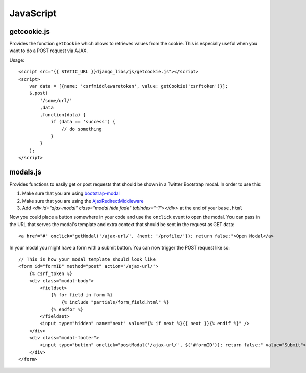 JavaScript
==========

getcookie.js
------------

Provides the function ``getCookie`` which allows to retrieves values from the
cookie. This is especially useful when you want to do a POST request via
AJAX.

Usage::

    <script src="{{ STATIC_URL }}django_libs/js/getcookie.js"></script>
    <script>
        var data = [{name: 'csrfmiddlewaretoken', value: getCookie('csrftoken')}];
        $.post(
            '/some/url/'
            ,data
            ,function(data) {
                if (data == 'success') {
                    // do something
                }
            }
        );
    </script>


modals.js
---------

Provides functions to easily get or post requests that should be shown in a
Twitter Bootstrap modal. In order to use this:

1. Make sure that you are using `bootstrap-modal <https://github.com/jschr/bootstrap-modal/>`_
2. Make sure that you are using the `AjaxRedirectMiddleware <http://django-libs.readthedocs.org/en/latest/middlewares.html#ajaxrequestmiddleware>`_
3. Add `<div id="ajax-modal" class="modal hide fade" tabindex="-1"></div>` at
   the end of your ``base.html``

Now you could place a button somewhere in your code and use the ``onclick``
event to open the modal. You can pass in the URL that serves the modal's
template and extra context that should be sent in the request as GET data::

    <a href="#" onclick="getModal('/ajax-url/', {next: '/profile/'}); return false;">Open Modal</a>

In your modal you might have a form with a submit button. You can now trigger
the POST request like so::

    // This is how your modal template should look like
    <form id="formID" method="post" action="/ajax-url/">
        {% csrf_token %}
        <div class="modal-body">
            <fieldset>
                {% for field in form %}
                    {% include "partials/form_field.html" %}
                {% endfor %}
            </fieldset>
            <input type="hidden" name="next" value="{% if next %}{{ next }}{% endif %}" />
        </div>
        <div class="modal-footer">
            <input type="button" onclick="postModal('/ajax-url/', $('#formID')); return false;" value="Submit">
        </div>
    </form>
